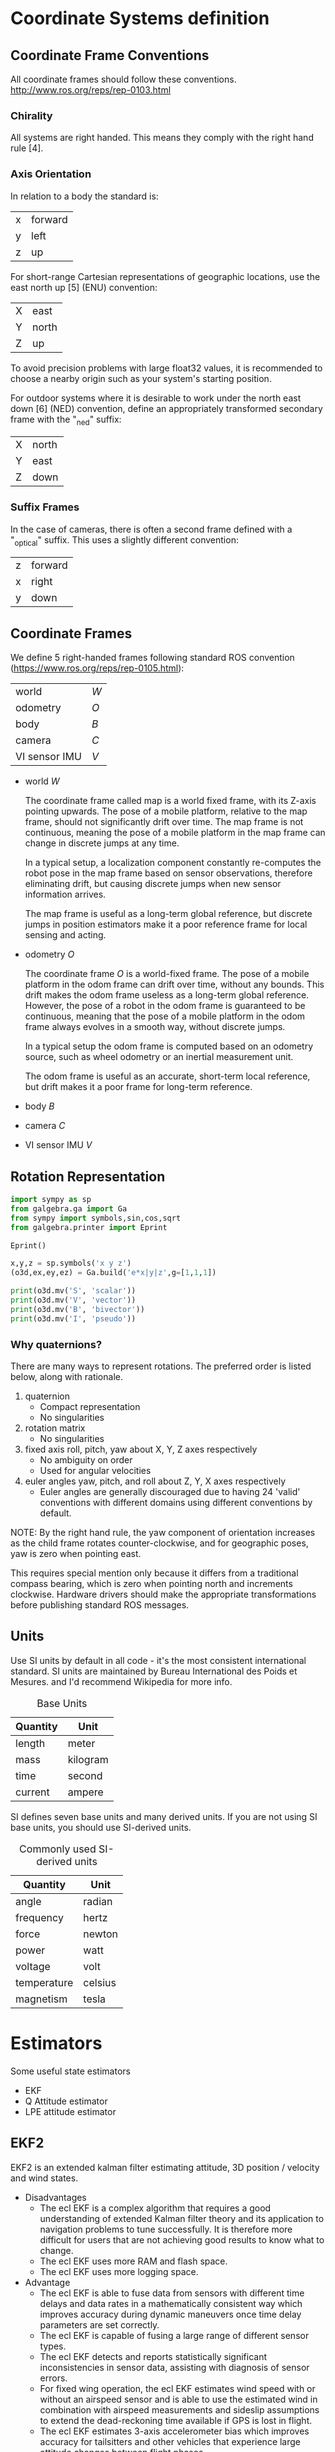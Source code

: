 * Coordinate Systems definition


** Coordinate Frame Conventions

All coordinate frames should follow these conventions.
http://www.ros.org/reps/rep-0103.html

*** Chirality

All systems are right handed. This means they comply with the right hand rule [4].

*** Axis Orientation

In relation to a body the standard is:

| x | forward |
| y | left    |
| z | up      |

For short-range Cartesian representations of geographic locations, use the east north up [5] (ENU) convention:

| X | east  |
| Y | north |
| Z | up    |

To avoid precision problems with large float32 values, it is recommended to choose a nearby origin such as your system's starting position.

For outdoor systems where it is desirable to work under the north east down [6] (NED) convention, define an appropriately transformed secondary frame with the "_ned" suffix:

| X | north |
| Y | east  |
| Z | down  |

*** Suffix Frames

In the case of cameras, there is often a second frame defined with a "_optical" suffix. This uses a slightly different convention:

| z | forward |
| x | right   |
| y | down    |

** Coordinate Frames
We define 5 right-handed frames following standard ROS convention (https://www.ros.org/reps/rep-0105.html):


| world         | ${W}$ |
| odometry      | ${O}$ |
| body          | ${B}$ |
| camera        | ${C}$ |
| VI sensor IMU | ${V}$ |

- world ${W}$

  The coordinate frame called map is a world fixed frame, with its Z-axis pointing upwards. The pose of a mobile platform, relative to the map frame, should not significantly drift over time. The map frame is not continuous, meaning the pose of a mobile platform in the map frame can change in discrete jumps at any time.

  In a typical setup, a localization component constantly re-computes the robot pose in the map frame based on sensor observations, therefore eliminating drift, but causing discrete jumps when new sensor information arrives.

  The map frame is useful as a long-term global reference, but discrete jumps in position estimators make it a poor reference frame for local sensing and acting.

- odometry ${O}$

  The coordinate frame ${O}$ is a world-fixed frame.
  The pose of a mobile platform in the odom frame can drift over time, without any bounds. This drift makes the odom frame useless as a long-term global reference.
  However, the pose of a robot in the odom frame is guaranteed to be continuous, meaning that the pose of a mobile platform in the odom frame always evolves in a smooth way, without discrete jumps.

  In a typical setup the odom frame is computed based on an odometry source, such as wheel odometry or an inertial measurement unit.

  The odom frame is useful as an accurate, short-term local reference, but drift makes it a poor frame for long-term reference.

- body ${B}$

- camera ${C}$

- VI sensor IMU ${V}$

** Rotation Representation

#+BEGIN_SRC jupyter-python :session drone-kinematics
import sympy as sp
from galgebra.ga import Ga
from sympy import symbols,sin,cos,sqrt
from galgebra.printer import Eprint

Eprint()

x,y,z = sp.symbols('x y z')
(o3d,ex,ey,ez) = Ga.build('e*x|y|z',g=[1,1,1])
#+END_SRC


#+BEGIN_SRC jupyter-python :session drone-kinematics
print(o3d.mv('S', 'scalar'))
print(o3d.mv('V', 'vector'))
print(o3d.mv('B', 'bivector'))
print(o3d.mv('I', 'pseudo'))

#+END_SRC

#+RESULTS:
: S
: V__x[0m*[0;34me_x[0m + V__y[0m*[0;34me_y[0m + V__z[0m*[0;34me_z[0m
: B__x[0my[0m*[0;34me_x[0m^[0;34me_y[0m + B__x[0mz[0m*[0;34me_x[0m^[0;34me_z[0m + B__y[0mz[0m*[0;34me_y[0m^[0;34me_z[0m
: I__x[0my[0mz[0m*[0;34me_x[0m^[0;34me_y[0m^[0;34me_z[0m


*** Why quaternions?
There are many ways to represent rotations. The preferred order is listed below, along with rationale.

1) quaternion
   - Compact representation
   - No singularities
2) rotation matrix
   - No singularities
3) fixed axis roll, pitch, yaw about X, Y, Z axes respectively
   - No ambiguity on order
   - Used for angular velocities
4) euler angles yaw, pitch, and roll about Z, Y, X axes respectively
   - Euler angles are generally discouraged due to having 24 'valid' conventions with different domains using different conventions by default.

NOTE: By the right hand rule, the yaw component of orientation increases as the child frame rotates counter-clockwise, and for geographic poses, yaw is zero when pointing east.

This requires special mention only because it differs from a traditional compass bearing, which is zero when pointing north and increments clockwise. Hardware drivers should make the appropriate transformations before publishing standard ROS messages.

** Units

Use SI units by default in all code - it's the most consistent international standard. SI units are maintained by Bureau International des Poids et Mesures. and I'd recommend Wikipedia for more info.

#+CAPTION: Base Units
| Quantity | Unit     |
|----------+----------|
| length   | meter    |
| mass     | kilogram |
| time     | second   |
| current  | ampere   |

SI defines seven base units and many derived units. If you are not using SI base units, you should use SI-derived units.

#+CAPTION: Commonly used SI-derived units
| Quantity    | Unit    |
|-------------+---------|
| angle       | radian  |
| frequency   | hertz   |
| force       | newton  |
| power       | watt    |
| voltage     | volt    |
| temperature | celsius |
| magnetism   | tesla   |

* Estimators
Some useful state estimators

- EKF
- Q Attitude estimator
- LPE attitude estimator

** EKF2
EKF2 is an extended kalman filter estimating attitude, 3D position / velocity and wind states.

- Disadvantages
  - The ecl EKF is a complex algorithm that requires a good understanding of extended Kalman filter theory and its application to navigation problems to tune successfully. It is therefore more difficult for users that are not achieving good results to know what to change.
  - The ecl EKF uses more RAM and flash space.
  - The ecl EKF uses more logging space.

- Advantage
  - The ecl EKF is able to fuse data from sensors with different time delays and data rates in a mathematically consistent way which improves accuracy during dynamic maneuvers once time delay parameters are set correctly.
  - The ecl EKF is capable of fusing a large range of different sensor types.
  - The ecl EKF detects and reports statistically significant inconsistencies in sensor data, assisting with diagnosis of sensor errors.
  - For fixed wing operation, the ecl EKF estimates wind speed with or without an airspeed sensor and is able to use the estimated wind in combination with airspeed measurements and sideslip assumptions to extend the dead-reckoning time available if GPS is lost in flight.
  - The ecl EKF estimates 3-axis accelerometer bias which improves accuracy for tailsitters and other vehicles that experience large attitude changes between flight phases.
  - The federated architecture (combined attitude and position/velocity estimation) means that attitude estimation benefits from all sensor measurements. This should provide the potential for improved attitude estimation if tuned correctly.

** LPE position estimator -
  The LPE position estimator is an extended kalman filter for 3D position and velocity states.

** Q attitude estimator -
The attitude Q estimator is a very simple, quaternion based complementary filter for attitude.
* Kalman Filters

The Kalman filter is essentially a set of mathematical equations that implement a two-stage estimator built from a predictor and corrector.

Although the filter is originally developed for use in spacecraft navigation systems, it is now widely used in many other systems including satellite navigation systems, computer vision applications, and object tracking software

A linear system can be described by the following equations

State Space: $x_{k+1} = Ax_k + Bu_k + w_k$
Output Equations: $y_{k} = Cx_k + v_k$

- A, B, and C are constant matrices
- k is time index
- x is state of the equation
- u is control input to the system
- y is measured output
- w is process noise with known covariance
- v is measurement noise

While we know that the $x$ vector contains all the information about the present state of the vector, we can't always observe all of them. What we can see is the $y$ vector - a subset of the states with some gaussian noise.

The Kalman filter algorithm involves two stages: a prediction stage and a measurement update stage. The standard Kalman filter equations for the prediction stage are shown in the following.

Kalman Gain: $K_k = P_kC^T{\( CP_kC^T + R \)}^{-1}$
State Estimation: $x_{k+1} = (Ax_{k} + Bu_{k}) + K_k(y_k - Cx_k)$
Estimation error covariance: $P_{k+1} = A(I-K_{k}C)P_{k}A^{T} + Q$

- P is the estimation error covariance
- R is the measurement noise covariance
- K is the Kalman gain
- Q is the process noise covariance

The state estimation equation consists of two terms:
- Prediction term ($Ax_{k} + Bu_{k}$)
  The first term is the prediction term, which is used to derive the state estimate at time k+1. This value would be the state estimate if the measurement is unavailable.
- Correction term ($K_{k}\(y_{k} - Cx_{k}\)$)
  The second term is the correction term, representing the amount by which to correct the updated state estimate due to the available measurement.


* Kalman Statespace Model
[[file:./images/screenshot-05.png]]


** States

[[file:./images/screenshot-04.png]]

** COMMENT AHRS kinematic model

The Euler angles describe the aircraft body-axis orientation in north, east, and down coordinates.
That means in longitudinal, lateral and normal coordinates, with respect to the local tangent plane to the Earth and true north.
Here \theta is the pitch angle, \phi the roll  angle  and \psi is the yaw angle  according to Figure 2.
The angular velocity vector expressed in body frame is P for  the  roll  rate, Q is  the  pitch  rate  and R is  the  yaw rate; and it is related to the Earth frame by the transformation given by the kinematics equation (1).

SymPy mechanics module

#+BEGIN_SRC jupyter-python :session kinematic_model
import sympy as sp
from sympy.abc import theta, psi, phi
from sympy.physics.mechanics import dynamicsymbols
from sympy.physics.vector import ReferenceFrame, CoordinateSym

# Global Time coordinate
t = sp.Symbol('t')
B = ReferenceFrame('$B$') # Body frame
E = ReferenceFrame('$E$') # Earth frame


# Defined in body frame
roll_rate_b, pitch_rate_b, yaw_rate_b = dynamicsymbols("P Q R", real=True)

# Euler angles defined in earth frame
roll_angle_e = dynamicsymbols("$\phi$", real=True)
pitch_angle_e = dynamicsymbols("$\theta$", real=True)
yaw_angle_e = dynamicsymbols("$\psi$", real=True)
dt_roll_angle_e = roll_angle_e.diff(t)
dt_pitch_angle_e = pitch_angle_e.diff(t)
dt_yaw_angle_e = yaw_angle_e.diff(t)



angular_velocity = sp.Matrix([[roll_rate_b],
                              [pitch_rate_b],
                              [yaw_rate_b]])
dt_euler = sp.Matrix([[dt_roll_rate_e],
                      [dt_pitch_rate_e],
                      [dt_yaw_rate_e]])

kinematics_transformation_matrix = sp.Matrix([[1,
                                               sp.tan(pitch_angle_e)*sp.sin(roll_angle_e),
                                               sp.tan(pitch_angle_e)*sp.sin(roll_angle_e)],
                                              [0, sp.cos(roll_angle_e), -sp.sin(roll_angle_e)],
                                              [0,
                                               sp.sin(roll_angle_e)/sp.cos(pitch_angle_e),
                                               sp.cos(roll_angle_e)/sp.cos(pitch_angle_e)]])

kinematics_transformation_matrix*angular_velocity - dt_euler
#+END_SRC

#+RESULTS:
:RESULTS:
# [goto error]
:
: AttributeErrorTraceback (most recent call last)
: <ipython-input-2-028009470547> in <module>
:      14 yaw_angle_e = dynamicsymbols("$\psi$", real=True)
:      15 dt_roll_angle_e = roll_angle_e.diff(t)
: ---> 16 dt_pitch_angle_e = pitch_angle_e.diff(t)
:      17 dt_yaw_angle_e = yaw_angle_e.diff(t)
:      18
:
: AttributeError: 'list' object has no attribute 'diff'
:END:

* Sensor Calibration

[[file:./images/screenshot-03.png]]

** Accelerometer Calibration
Low pass filter

The accelerometer can determine the pitch and roll of the body by measuring the gravitational acceleration during static or quasi-static conditions

** Magnetometer Calibration
https://www.mathworks.com/help/nav/ug/magnetometer-calibration.html
Ellipse Hypothesis Compensation

** Gyrometer Caliration

https://www.mathworks.com/help/nav/ug/remove-bias-from-angular-velocity-measurement.html

** Camera Calibration

Camera calibration is the process of estimating parameters of the camera using images of a special calibration pattern.
The parameters include camera intrinsics, distortion coefficients, and camera extrinsics.
3-D vision is the process of reconstructing a 3-D scene from two or more views of the scene.

Using the Computer Vision Toolbox™, you can perform dense 3-D reconstruction using a calibrated stereo pair of cameras.
You can also reconstruct the scene using an uncalibrated stereo pair of cameras, up to unknown scale.
Finally, you can compute a sparse 3-D reconstruction from multiple images, using a single-calibrated camera.


*** Single and Stereo Camera Calibration
| detectCheckerboardPoints   | Detect checkerboard pattern in image                           |
| generateCheckerboardPoints | Generate checkerboard corner locations                         |
| undistortImage             | Correct image for lens distortion                              |
| cameraPoseToExtrinsics     | Convert camera pose to extrinsics                              |
| cameraMatrix               | Camera projection matrix                                       |
| cameraParameters           | Object for storing camera parameters                           |
| stereoParameters           | Object for storing stereo camera system parameters             |
| disparityBM                | Compute disparity map using block matching                     |
| disparitySGM               | Compute disparity map through semi-global matching             |
| reconstructScene           | Reconstruct 3-D scene from disparity map                       |
| rectifyStereoImages        | Rectify a pair of stereo images                                |
| triangulate                | 3-D locations of undistorted matching points in stereo images  |
| extrinsics                 | Compute location of calibrated camera                          |
| extrinsicsToCameraPose     | Convert extrinsics to camera pose                              |
| relativeCameraPose         | Compute relative rotation and translation between camera poses |
| stereoAnaglyph             | Create red-cyan anaglyph from stereo pair of images            |
| rotationMatrixToVector     | Convert 3-D rotation matrix to rotation vector                 |
| rotationVectorToMatrix     | Convert 3-D rotation vector to rotation matrix                 |

*** Stereo Vision
| triangulate                       | 3-D locations of undistorted matching points in stereo images |
| undistortImage                    | Correct image for lens distortion                             |
| cameraMatrix                      | Camera projection matrix                                      |
| disparityBM                       | Compute disparity map using block matching                    |
| disparitySGM                      | Compute disparity map through semi-global matching            |
| estimateUncalibratedRectification | Uncalibrated stereo rectification                             |
| lineToBorderPoints                | Intersection points of lines in image and image border        |
| rectifyStereoImages               | Rectify a pair of stereo images                               |
| reconstructScene                  | Reconstruct 3-D scene from disparity map                      |
| stereoParameters                  | Object for storing stereo camera system parameters            |
| stereoAnaglyph                    | Create red-cyan anaglyph from stereo pair of images           |
| rotationMatrixToVector            | Convert 3-D rotation matrix to rotation vector                |
| rotationVectorToMatrix            | Convert 3-D rotation vector to rotation matrix                |

* Deriving state equations
https://dial.uclouvain.be/memoire/ucl/en/object/thesis%3A12954/datastream/PDF_01/view

https://arxiv.org/pdf/1708.06652.pdf



#+BEGIN_SRC jupyter-python :session equation :results raw
from sympy import symbols
from galgebra.ga import Ga

from galgebra.printer import Format
Format(Fmode = False, Dmode = True)

st4coords = (t,x,y,z) = symbols('t x y z', real=True)
st4 = Ga('e',
         g=[1,-1,-1,-1],
         coords=st4coords)

M = st4.mv('M','mv',f = True)

M.grade(3).Fmt(3,r'\langle \mathbf{M} \rangle _3')

#+END_SRC

#+RESULTS:
:RESULTS:
 \begin{align*}   \langle \mathbf{M} \rangle _3 =& M^{txy} {\left (t,x,y,z \right )} \boldsymbol{e}_{t}\wedge \boldsymbol{e}_{x}\wedge \boldsymbol{e}_{y} \\  &  + M^{txz} {\left (t,x,y,z \right )} \boldsymbol{e}_{t}\wedge \boldsymbol{e}_{x}\wedge \boldsymbol{e}_{z} \\  &  + M^{tyz} {\left (t,x,y,z \right )} \boldsymbol{e}_{t}\wedge \boldsymbol{e}_{y}\wedge \boldsymbol{e}_{z} \\  &  + M^{xyz} {\left (t,x,y,z \right )} \boldsymbol{e}_{x}\wedge \boldsymbol{e}_{y}\wedge \boldsymbol{e}_{z}  \end{align*}
:END:

#


** Matlab derivation of navigation EKF

#+BEGIN_SRC octave

% IMPORTANT - This script requires the Matlab symbolic toolbox and takes ~3 hours to run

% Derivation of Navigation EKF using a local NED earth Tangent Frame and
% XYZ body fixed frame
% Sequential fusion of velocity and position measurements
% Fusion of true airspeed
% Sequential fusion of magnetic flux measurements
% 24 state architecture.
% IMU data is assumed to arrive at a constant rate with a time step of dt
% IMU delta angle and velocity data are used as control inputs,
% not observations

% Author:  Paul Riseborough

#+END_SRC


#+BEGIN_SRC octave

% State vector:
% attitude quaternion
% Velocity - m/sec (North, East, Down)
% Position - m (North, East, Down)
% Delta Angle bias - rad (X,Y,Z)
% Delta Velocity bias - m/s (X,Y,Z)
% Earth Magnetic Field Vector - (North, East, Down)
% Body Magnetic Field Vector - (X,Y,Z)
% Wind Vector  - m/sec (North,East)
#+END_SRC

#+BEGIN_SRC octave
% Observations:
% NED velocity - m/s
% NED position - m
% True airspeed - m/s
% angle of sideslip - rad
% XYZ magnetic flux
#+END_SRC

#+BEGIN_SRC octave
% Time varying parameters:
% XYZ delta angle measurements in body axes - rad
% XYZ delta velocity measurements in body axes - m/sec
#+END_SRC

#+BEGIN_SRC octave
%% define symbolic variables and constants
clear all;
reset(symengine);
syms dax day daz real % IMU delta angle measurements in body axes - rad
syms dvx dvy dvz real % IMU delta velocity measurements in body axes - m/sec
syms q0 q1 q2 q3 real % quaternions defining attitude of body axes relative to local NED
syms vn ve vd real % NED velocity - m/sec
syms pn pe pd real % NED position - m
syms dax_b day_b daz_b real % delta angle bias - rad
syms dvx_b dvy_b dvz_b real % delta velocity bias - m/sec
syms dt real % IMU time step - sec
syms gravity real % gravity  - m/sec^2
syms daxVar dayVar dazVar dvxVar dvyVar dvzVar real; % IMU delta angle and delta velocity measurement variances
syms vwn vwe real; % NE wind velocity - m/sec
syms magX magY magZ real; % XYZ body fixed magnetic field measurements - milligauss
syms magN magE magD real; % NED earth fixed magnetic field components - milligauss
syms R_VN R_VE R_VD real % variances for NED velocity measurements - (m/sec)^2
syms R_PN R_PE R_PD real % variances for NED position measurements - m^2
syms R_TAS real  % variance for true airspeed measurement - (m/sec)^2
syms R_MAG real  % variance for magnetic flux measurements - milligauss^2
syms R_BETA real % variance of sidelsip measurements rad^2
syms R_LOS real % variance of LOS angular rate mesurements (rad/sec)^2
syms ptd real % location of terrain in D axis
syms decl real; % earth magnetic field declination from true north
syms R_DECL R_YAW real; % variance of declination or yaw angle observation
syms BCXinv BCYinv real % inverse of ballistic coefficient for wind relative movement along the x and y  body axes
syms rho real % air density (kg/m^3)
syms R_ACC real % variance of accelerometer measurements (m/s^2)^2
syms Kaccx Kaccy real % derivative of X and Y body specific forces wrt component of true airspeed along each axis (1/s)
#+END_SRC

#+BEGIN_SRC octave
%% define the state prediction equations
#+END_SRC

#+BEGIN_SRC octave
% define the measured Delta angle and delta velocity vectors
dAngMeas = [dax; day; daz];
dVelMeas = [dvx; dvy; dvz];
#+END_SRC

#+BEGIN_SRC octave
% define the IMU bias errors and scale factor
dAngBias = [dax_b; day_b; daz_b];
dVelBias = [dvx_b; dvy_b; dvz_b];
#+END_SRC

#+BEGIN_SRC octave
% define the quaternion rotation vector for the state estimate
quat = [q0;q1;q2;q3];
% derive the truth body to nav direction cosine matrix
Tbn = Quat2Tbn(quat);
#+END_SRC

#+BEGIN_SRC octave
% define the truth delta angle
% ignore coning compensation as these effects are negligible in terms of
% covariance growth for our application and grade of sensor
dAngTruth = dAngMeas - dAngBias;
#+END_SRC

#+BEGIN_SRC octave
% Define the truth delta velocity -ignore sculling and transport rate
% corrections as these negligible are in terms of covariance growth for our
% application and grade of sensor
dVelTruth = dVelMeas - dVelBias;
#+END_SRC

#+BEGIN_SRC octave
% define the attitude update equations
% use a first order expansion of rotation to calculate the quaternion increment
% acceptable for propagation of covariances
deltaQuat = [1;
    0.5*dAngTruth(1);
    0.5*dAngTruth(2);
    0.5*dAngTruth(3);
    ];
quatNew = QuatMult(quat,deltaQuat);
#+END_SRC

#+BEGIN_SRC octave
% define the velocity update equations
% ignore coriolis terms for linearisation purposes
vNew = [vn;ve;vd] + [0;0;gravity]*dt + Tbn*dVelTruth;
#+END_SRC

#+BEGIN_SRC octave
% define the position update equations
pNew = [pn;pe;pd] + [vn;ve;vd]*dt;
#+END_SRC

#+BEGIN_SRC octave
% define the IMU error update equations
dAngBiasNew = dAngBias;
dVelBiasNew = dVelBias;
#+END_SRC

#+BEGIN_SRC octave
% define the wind velocity update equations
vwnNew = vwn;
vweNew = vwe;
#+END_SRC

#+BEGIN_SRC octave
% define the earth magnetic field update equations
magNnew = magN;
magEnew = magE;
magDnew = magD;
#+END_SRC

#+BEGIN_SRC octave
% define the body magnetic field update equations
magXnew = magX;
magYnew = magY;
magZnew = magZ;
#+END_SRC

#+BEGIN_SRC octave
% Define the state vector & number of states
stateVector = [quat;vn;ve;vd;pn;pe;pd;dAngBias;dVelBias;magN;magE;magD;magX;magY;magZ;vwn;vwe];
nStates=numel(stateVector);
#+END_SRC

#+BEGIN_SRC octave
% Define vector of process equations
newStateVector = [quatNew;vNew;pNew;dAngBiasNew;dVelBiasNew;magNnew;magEnew;magDnew;magXnew;magYnew;magZnew;vwnNew;vweNew];
#+END_SRC

#+BEGIN_SRC octave
% derive the state transition matrix
F = jacobian(newStateVector, stateVector);
% set the rotation error states to zero
[F,SF]=OptimiseAlgebra(F,'SF');
#+END_SRC

#+BEGIN_SRC octave
% define a symbolic covariance matrix using strings to represent
% '_l_' to represent '( '
% '_c_' to represent ,
% '_r_' to represent ')'
% these can be substituted later to create executable code
for rowIndex = 1:nStates
    for colIndex = 1:nStates
        eval(['syms OP_l_',num2str(rowIndex),'_c_',num2str(colIndex), '_r_ real']);
        eval(['P(',num2str(rowIndex),',',num2str(colIndex), ') = OP_l_',num2str(rowIndex),'_c_',num2str(colIndex),'_r_;']);
    end
end

save 'StatePrediction.mat';

%% derive the covariance prediction equations
% This reduces the number of floating point operations by a factor of 6 or
% more compared to using the standard matrix operations in code

% Error growth in the inertial solution is assumed to be driven by 'noise' in the delta angles and
% velocities, after bias effects have been removed.

% derive the control(disturbance) influence matrix from IMu noise to state
% noise
G = jacobian(newStateVector, [dAngMeas;dVelMeas]);
[G,SG]=OptimiseAlgebra(G,'SG');

% derive the state error matrix
distMatrix = diag([daxVar dayVar dazVar dvxVar dvyVar dvzVar]);
Q = G*distMatrix*transpose(G);
[Q,SQ]=OptimiseAlgebra(Q,'SQ');

% Derive the predicted covariance matrix using the standard equation
PP = F*P*transpose(F) + Q;

% Collect common expressions to optimise processing
[PP,SPP]=OptimiseAlgebra(PP,'SPP');

save('StateAndCovariancePrediction.mat');
clear all;
reset(symengine);

%% derive equations for fusion of true airspeed measurements
load('StatePrediction.mat');
VtasPred = sqrt((vn-vwn)^2 + (ve-vwe)^2 + vd^2); % predicted measurement
H_TAS = jacobian(VtasPred,stateVector); % measurement Jacobian
[H_TAS,SH_TAS]=OptimiseAlgebra(H_TAS,'SH_TAS'); % optimise processing
K_TAS = (P*transpose(H_TAS))/(H_TAS*P*transpose(H_TAS) + R_TAS);
[K_TAS,SK_TAS]=OptimiseAlgebra(K_TAS,'SK_TAS'); % Kalman gain vector

% save equations and reset workspace
save('Airspeed.mat','SH_TAS','H_TAS','SK_TAS','K_TAS');
clear all;
reset(symengine);

%% derive equations for fusion of angle of sideslip measurements
load('StatePrediction.mat');

% calculate wind relative velocities in nav frame and rotate into body frame
Vbw = transpose(Tbn)*[(vn-vwn);(ve-vwe);vd];
% calculate predicted angle of sideslip using small angle assumption
BetaPred = Vbw(2)/Vbw(1);
H_BETA = jacobian(BetaPred,stateVector); % measurement Jacobian
[H_BETA,SH_BETA]=OptimiseAlgebra(H_BETA,'SH_BETA'); % optimise processing
K_BETA = (P*transpose(H_BETA))/(H_BETA*P*transpose(H_BETA) + R_BETA);[K_BETA,SK_BETA]=OptimiseAlgebra(K_BETA,'SK_BETA'); % Kalman gain vector

% save equations and reset workspace
save('Sideslip.mat','SH_BETA','H_BETA','SK_BETA','K_BETA');
clear all;
reset(symengine);

%% derive equations for fusion of magnetic field measurement
load('StatePrediction.mat');

magMeas = transpose(Tbn)*[magN;magE;magD] + [magX;magY;magZ]; % predicted measurement
H_MAG = jacobian(magMeas,stateVector); % measurement Jacobian
[H_MAG,SH_MAG]=OptimiseAlgebra(H_MAG,'SH_MAG');

K_MX = (P*transpose(H_MAG(1,:)))/(H_MAG(1,:)*P*transpose(H_MAG(1,:)) + R_MAG); % Kalman gain vector
[K_MX,SK_MX]=OptimiseAlgebra(K_MX,'SK_MX');
K_MY = (P*transpose(H_MAG(2,:)))/(H_MAG(2,:)*P*transpose(H_MAG(2,:)) + R_MAG); % Kalman gain vector
[K_MY,SK_MY]=OptimiseAlgebra(K_MY,'SK_MY');
K_MZ = (P*transpose(H_MAG(3,:)))/(H_MAG(3,:)*P*transpose(H_MAG(3,:)) + R_MAG); % Kalman gain vector
[K_MZ,SK_MZ]=OptimiseAlgebra(K_MZ,'SK_MZ');

% save equations and reset workspace
save('Magnetometer.mat','SH_MAG','H_MAG','SK_MX','K_MX','SK_MY','K_MY','SK_MZ','K_MZ');
clear all;
reset(symengine);

%% derive equations for sequential fusion of optical flow measurements
load('StatePrediction.mat');

% Range is defined as distance from camera focal point to object measured
% along sensor Z axis
syms range real;

% Define rotation matrix from body to sensor frame
syms Tbs_a_x Tbs_a_y Tbs_a_z real;
syms Tbs_b_x Tbs_b_y Tbs_b_z real;
syms Tbs_c_x Tbs_c_y Tbs_c_z real;
Tbs = [ ...
    Tbs_a_x Tbs_a_y Tbs_a_z ; ...
    Tbs_b_x Tbs_b_y Tbs_b_z ; ...
    Tbs_c_x Tbs_c_y Tbs_c_z ...
    ];

% Calculate earth relative velocity in a non-rotating sensor frame
relVelSensor = Tbs * transpose(Tbn) * [vn;ve;vd];

% Divide by range to get predicted angular LOS rates relative to X and Y
% axes. Note these are rates in a non-rotating sensor frame
losRateSensorX = +relVelSensor(2)/range;
losRateSensorY = -relVelSensor(1)/range;

save('temp1.mat','losRateSensorX','losRateSensorY');

clear all;
reset(symengine);
load('StatePrediction.mat');
load('temp1.mat');

% calculate the observation Jacobian and Kalman gain for the X axis
H_LOSX = jacobian(losRateSensorX,stateVector); % measurement Jacobian
H_LOSX = simplify(H_LOSX);
K_LOSX = (P*transpose(H_LOSX))/(H_LOSX*P*transpose(H_LOSX) + R_LOS); % Kalman gain vector
K_LOSX = simplify(K_LOSX);
save('temp2.mat','H_LOSX','K_LOSX');
ccode([H_LOSX;transpose(K_LOSX)],'file','LOSX.c');
fix_c_code('LOSX.c');

clear all;
reset(symengine);
load('StatePrediction.mat');
load('temp1.mat');

% calculate the observation Jacobian for the Y axis
H_LOSY = jacobian(losRateSensorY,stateVector); % measurement Jacobian
H_LOSY = simplify(H_LOSY);
K_LOSY = (P*transpose(H_LOSY))/(H_LOSY*P*transpose(H_LOSY) + R_LOS); % Kalman gain vector
K_LOSY = simplify(K_LOSY);
save('temp3.mat','H_LOSY','K_LOSY');
ccode([H_LOSY;transpose(K_LOSY)],'file','LOSY.c');
fix_c_code('LOSY.c');

% reset workspace
clear all;
reset(symengine);

%% derive equations for sequential fusion of body frame velocity measurements
load('StatePrediction.mat');

% body frame velocity observations
syms velX velY velZ real;

% velocity observation variance
syms R_VEL real;

% calculate relative velocity in body frame
relVelBody = transpose(Tbn)*[vn;ve;vd];

save('temp1.mat','relVelBody','R_VEL');

% calculate the observation Jacobian for the X axis
H_VELX = jacobian(relVelBody(1),stateVector); % measurement Jacobian
H_VELX = simplify(H_VELX);
save('temp2.mat','H_VELX');
ccode(H_VELX,'file','H_VELX.c');
fix_c_code('H_VELX.c');

clear all;
reset(symengine);
load('StatePrediction.mat');
load('temp1.mat');

% calculate the observation Jacobian for the Y axis
H_VELY = jacobian(relVelBody(2),stateVector); % measurement Jacobian
H_VELY = simplify(H_VELY);
save('temp3.mat','H_VELY');
ccode(H_VELY,'file','H_VELY.c');
fix_c_code('H_VELY.c');

clear all;
reset(symengine);
load('StatePrediction.mat');
load('temp1.mat');

% calculate the observation Jacobian for the Z axis
H_VELZ = jacobian(relVelBody(3),stateVector); % measurement Jacobian
H_VELZ = simplify(H_VELZ);
save('temp4.mat','H_VELZ');
ccode(H_VELZ,'file','H_VELZ.c');
fix_c_code('H_VELZ.c');

clear all;
reset(symengine);

% calculate Kalman gain vector for the X axis
load('StatePrediction.mat');
load('temp1.mat');
load('temp2.mat');

K_VELX = (P*transpose(H_VELX))/(H_VELX*P*transpose(H_VELX) + R_VEL); % Kalman gain vector
K_VELX = simplify(K_VELX);
ccode(K_VELX,'file','K_VELX.c');
fix_c_code('K_VELX.c');

clear all;
reset(symengine);

% calculate Kalman gain vector for the Y axis
load('StatePrediction.mat');
load('temp1.mat');
load('temp3.mat');

K_VELY = (P*transpose(H_VELY))/(H_VELY*P*transpose(H_VELY) + R_VEL); % Kalman gain vector
K_VELY = simplify(K_VELY);
ccode(K_VELY,'file','K_VELY.c');
fix_c_code('K_VELY.c');

clear all;
reset(symengine);

% calculate Kalman gain vector for the Z axis
load('StatePrediction.mat');
load('temp1.mat');
load('temp4.mat');

K_VELZ = (P*transpose(H_VELZ))/(H_VELZ*P*transpose(H_VELZ) + R_VEL); % Kalman gain vector
K_VELZ = simplify(K_VELZ);
ccode(K_VELZ,'file','K_VELZ.c');
fix_c_code('K_VELZ.c');

% reset workspace
clear all;
reset(symengine);

% calculate Kalman gains vectors for X,Y,Z to take advantage of common
% terms
load('StatePrediction.mat');
load('temp1.mat');
load('temp2.mat');
load('temp3.mat');
load('temp4.mat');
K_VELX = (P*transpose(H_VELX))/(H_VELX*P*transpose(H_VELX) + R_VEL); % Kalman gain vector
K_VELY = (P*transpose(H_VELY))/(H_VELY*P*transpose(H_VELY) + R_VEL); % Kalman gain vector
K_VELZ = (P*transpose(H_VELZ))/(H_VELZ*P*transpose(H_VELZ) + R_VEL); % Kalman gain vector
K_VEL = simplify([K_VELX,K_VELY,K_VELZ]);
ccode(K_VEL,'file','K_VEL.c');
fix_c_code('K_VEL.c');


%% derive equations for fusion of 321 sequence yaw measurement
load('StatePrediction.mat');

% Calculate the yaw (first rotation) angle from the 321 rotation sequence
% Provide alternative angle that avoids singularity at +-pi/2
angMeasA = atan(Tbn(2,1)/Tbn(1,1));
angMeasB = pi/2 - atan(Tbn(1,1)/Tbn(2,1));
H_YAW321 = jacobian([angMeasA;angMeasB],stateVector); % measurement Jacobian
H_YAW321 = simplify(H_YAW321);
ccode(H_YAW321,'file','calcH_YAW321.c');
fix_c_code('calcH_YAW321.c');

% reset workspace
clear all;
reset(symengine);

%% derive equations for fusion of 312 sequence yaw measurement
load('StatePrediction.mat');

% Calculate the yaw (first rotation) angle from an Euler 312 sequence
% Provide alternative angle that avoids singularity at +-pi/2
angMeasA = atan(-Tbn(1,2)/Tbn(2,2));
angMeasB = pi/2 - atan(-Tbn(2,2)/Tbn(1,2));
H_YAW312 = jacobian([angMeasA;angMeasB],stateVector); % measurement Jacobian
H_YAW312 = simplify(H_YAW312);
ccode(H_YAW312,'file','calcH_YAW312.c');
fix_c_code('calcH_YAW312.c');

% reset workspace
clear all;
reset(symengine);

%% derive equations for fusion of dual antenna yaw measurement
load('StatePrediction.mat');

syms ant_yaw real; % yaw angle of antenna array axis wrt X body axis

% define antenna vector in body frame
ant_vec_bf = [cos(ant_yaw);sin(ant_yaw);0];

% rotate into earth frame
ant_vec_ef = Tbn * ant_vec_bf;

% Calculate the yaw angle from the projection
angMeas = atan(ant_vec_ef(2)/ant_vec_ef(1));

H_YAWGPS = jacobian(angMeas,stateVector); % measurement Jacobian
H_YAWGPS = simplify(H_YAWGPS);
ccode(H_YAWGPS,'file','calcH_YAWGPS.c');
fix_c_code('calcH_YAWGPS.c');

% reset workspace
clear all;
reset(symengine);

%% derive equations for fusion of declination
load('StatePrediction.mat');

% the predicted measurement is the angle wrt magnetic north of the horizontal
% component of the measured field
angMeas = atan(magE/magN);
H_MAGD = jacobian(angMeas,stateVector); % measurement Jacobian
H_MAGD = simplify(H_MAGD);
K_MAGD = (P*transpose(H_MAGD))/(H_MAGD*P*transpose(H_MAGD) + R_DECL);
K_MAGD = simplify(K_MAGD);
ccode([K_MAGD,H_MAGD'],'file','calcMAGD.c');
fix_c_code('calcMAGD.c');

% reset workspace
clear all;
reset(symengine);

%% derive equations for fusion of lateral body acceleration (multirotors only)
load('StatePrediction.mat');

% use relationship between airspeed along the X and Y body axis and the
% drag to predict the lateral acceleration for a multirotor vehicle type
% where propulsion forces are generated primarily along the Z body axis

vrel = transpose(Tbn)*[(vn-vwn);(ve-vwe);vd]; % predicted wind relative velocity

% calculate drag assuming flight along axis in positive direction
% sign change will be looked after in implementation rather than by adding
% sign functions to symbolic derivation which genererates output with dirac
% functions
% accXpred = -0.5*rho*vrel(1)*vrel(1)*BCXinv; % predicted acceleration measured along X body axis
% accYpred = -0.5*rho*vrel(2)*vrel(2)*BCYinv; % predicted acceleration measured along Y body axis

% Use a simple viscous drag model for the linear estimator equations
% Use the the derivative from speed to acceleration averaged across the
% speed range
% The nonlinear equation will be used to calculate the predicted
% measurement in implementation
accXpred = -Kaccx*vrel(1); % predicted acceleration measured along X body axis
accYpred = -Kaccy*vrel(2); % predicted acceleration measured along Y body axis

% Derive observation Jacobian and Kalman gain matrix for X accel fusion
H_ACCX = jacobian(accXpred,stateVector); % measurement Jacobian
H_ACCX = simplify(H_ACCX);
[H_ACCX,SH_ACCX]=OptimiseAlgebra(H_ACCX,'SH_ACCX'); % optimise processing
K_ACCX = (P*transpose(H_ACCX))/(H_ACCX*P*transpose(H_ACCX) + R_ACC);
[K_ACCX,SK_ACCX]=OptimiseAlgebra(K_ACCX,'SK_ACCX'); % Kalman gain vector

% Derive observation Jacobian and Kalman gain matrix for Y accel fusion
H_ACCY = jacobian(accYpred,stateVector); % measurement Jacobian
H_ACCY = simplify(H_ACCY);
[H_ACCY,SH_ACCY]=OptimiseAlgebra(H_ACCY,'SH_ACCY'); % optimise processing
K_ACCY = (P*transpose(H_ACCY))/(H_ACCY*P*transpose(H_ACCY) + R_ACC);
[K_ACCY,SK_ACCY]=OptimiseAlgebra(K_ACCY,'SK_ACCY'); % Kalman gain vector

% save equations and reset workspace
save('Drag.mat','SH_ACCX','H_ACCX','SK_ACCX','K_ACCX','SH_ACCY','H_ACCY','SK_ACCY','K_ACCY');
clear all;
reset(symengine);

%% Save output and convert to m and c code fragments

% load equations for predictions and updates
load('StateAndCovariancePrediction.mat');
load('Airspeed.mat');
load('Sideslip.mat');
load('Magnetometer.mat');
load('Drag.mat');

fileName = strcat('SymbolicOutput',int2str(nStates),'.mat');
save(fileName);
SaveScriptCode(nStates);
ConvertToM(nStates); % convert symbolic expressions to Matlab expressions
ConvertToC(nStates); % convert Matlab expressions to C code expressions
ConvertCtoC(nStates); % convert covariance matrix expressions from array to matrix syntax

#+END_SRC
* Environment

Consists of:
 - AtmosphereBus
 - Gravity_ned
 - MagneticField

[[file:./images/screenshot-01.png]]
